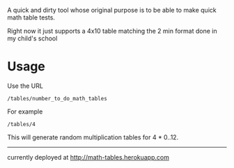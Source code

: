 A quick and dirty tool whose original purpose is to be able to make quick math table tests.

Right now it just supports a 4x10 table matching the 2 min format done in my child's school

* Usage

  Use the URL 
  : /tables/number_to_do_math_tables

  For example

  : /tables/4

  This will generate random multiplication tables for 4 * 0..12.  


  
------------

currently deployed at http://math-tables.herokuapp.com

